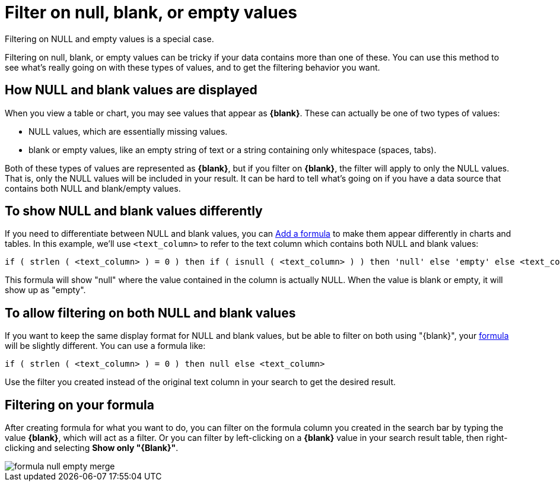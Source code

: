 = Filter on null, blank, or empty values
:last_updated: 12/30/2020
:experimental:
:linkatrrs:

Filtering on NULL and empty values is a special case.

Filtering on null, blank, or empty values can be tricky if your data contains more than one of these.
You can use this method to see what's really going on with these types of values, and to get the filtering behavior you want.

== How NULL and blank values are displayed

When you view a table or chart, you may see values that appear as *\{blank}*.
These can actually be one of two types of values:

* NULL values, which are essentially missing values.
* blank or empty values, like an empty string of text or a string containing only whitespace (spaces, tabs).

Both of these types of values are represented as *\{blank}*, but if you filter on *\{blank}*, the filter will apply to only the NULL values.
That is, only the NULL values will be included in your result.
It can be hard to tell what's going on if you have a data source that contains both NULL and blank/empty values.

== To show NULL and blank values differently

If you need to differentiate between NULL and blank values, you can link:how-to-add-formula.adoc[Add a formula] to make them appear differently in charts and tables.
In this example, we'll use `<text_column>` to refer to the text column which contains both NULL and blank values:

----
if ( strlen ( <text_column> ) = 0 ) then if ( isnull ( <text_column> ) ) then 'null' else 'empty' else <text_column>
----

This formula will show "null" where the value contained in the column is actually NULL.
When the value is blank or empty, it will show up as "empty".

== To allow filtering on both NULL and blank values

If you want to keep the same display format for NULL and blank values, but be able to filter on both using "\{blank}", your link:how-to-add-formula.adoc[formula] will be slightly different.
You can use a formula like:

----
if ( strlen ( <text_column> ) = 0 ) then null else <text_column>
----

Use the filter you created instead of the original text column in your search to get the desired result.

== Filtering on your formula

After creating formula for what you want to do, you can filter on the formula column you created in the search bar by typing the value *\{blank}*, which will act as a filter.
Or you can filter by left-clicking on a *\{blank}* value in your search result table, then right-clicking and selecting *Show only "\{Blank}"*.

image::formula_null_empty_merge.png[]
